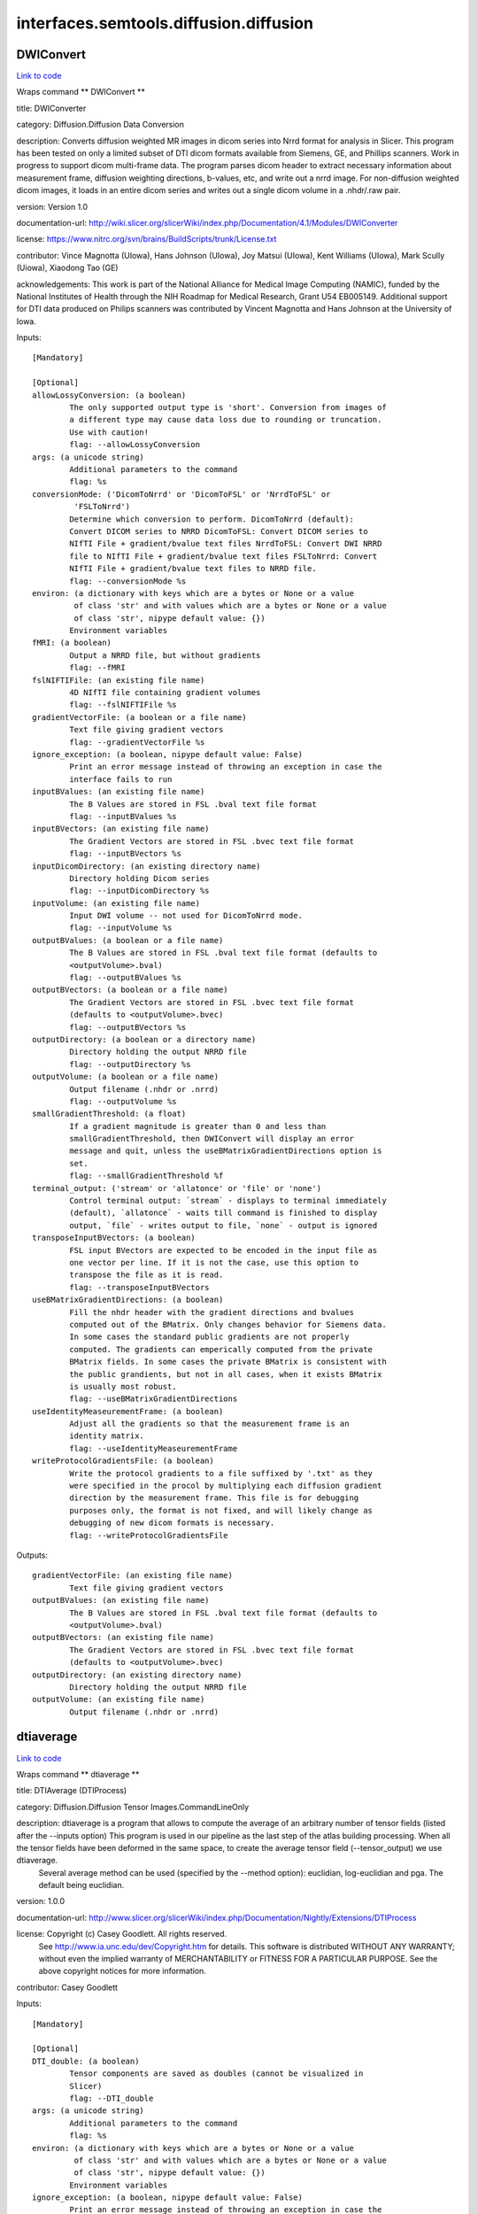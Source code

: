 .. AUTO-GENERATED FILE -- DO NOT EDIT!

interfaces.semtools.diffusion.diffusion
=======================================


.. _nipype.interfaces.semtools.diffusion.diffusion.DWIConvert:


.. index:: DWIConvert

DWIConvert
----------

`Link to code <http://github.com/nipy/nipype/tree/ec86b7476/nipype/interfaces/semtools/diffusion/diffusion.py#L260>`__

Wraps command ** DWIConvert **

title: DWIConverter

category: Diffusion.Diffusion Data Conversion

description: Converts diffusion weighted MR images in dicom series into Nrrd format for analysis in Slicer. This program has been tested on only a limited subset of DTI dicom formats available from Siemens, GE, and Phillips scanners. Work in progress to support dicom multi-frame data. The program parses dicom header to extract necessary information about measurement frame, diffusion weighting directions, b-values, etc, and write out a nrrd image. For non-diffusion weighted dicom images, it loads in an entire dicom series and writes out a single dicom volume in a .nhdr/.raw pair.

version: Version 1.0

documentation-url: http://wiki.slicer.org/slicerWiki/index.php/Documentation/4.1/Modules/DWIConverter

license: https://www.nitrc.org/svn/brains/BuildScripts/trunk/License.txt

contributor: Vince Magnotta (UIowa), Hans Johnson (UIowa), Joy Matsui (UIowa), Kent Williams (UIowa), Mark Scully (Uiowa), Xiaodong Tao (GE)

acknowledgements: This work is part of the National Alliance for Medical Image Computing (NAMIC), funded by the National Institutes of Health through the NIH Roadmap for Medical Research, Grant U54 EB005149.  Additional support for DTI data produced on Philips scanners was contributed by Vincent Magnotta and Hans Johnson at the University of Iowa.

Inputs::

        [Mandatory]

        [Optional]
        allowLossyConversion: (a boolean)
                The only supported output type is 'short'. Conversion from images of
                a different type may cause data loss due to rounding or truncation.
                Use with caution!
                flag: --allowLossyConversion
        args: (a unicode string)
                Additional parameters to the command
                flag: %s
        conversionMode: ('DicomToNrrd' or 'DicomToFSL' or 'NrrdToFSL' or
                 'FSLToNrrd')
                Determine which conversion to perform. DicomToNrrd (default):
                Convert DICOM series to NRRD DicomToFSL: Convert DICOM series to
                NIfTI File + gradient/bvalue text files NrrdToFSL: Convert DWI NRRD
                file to NIfTI File + gradient/bvalue text files FSLToNrrd: Convert
                NIfTI File + gradient/bvalue text files to NRRD file.
                flag: --conversionMode %s
        environ: (a dictionary with keys which are a bytes or None or a value
                 of class 'str' and with values which are a bytes or None or a value
                 of class 'str', nipype default value: {})
                Environment variables
        fMRI: (a boolean)
                Output a NRRD file, but without gradients
                flag: --fMRI
        fslNIFTIFile: (an existing file name)
                4D NIfTI file containing gradient volumes
                flag: --fslNIFTIFile %s
        gradientVectorFile: (a boolean or a file name)
                Text file giving gradient vectors
                flag: --gradientVectorFile %s
        ignore_exception: (a boolean, nipype default value: False)
                Print an error message instead of throwing an exception in case the
                interface fails to run
        inputBValues: (an existing file name)
                The B Values are stored in FSL .bval text file format
                flag: --inputBValues %s
        inputBVectors: (an existing file name)
                The Gradient Vectors are stored in FSL .bvec text file format
                flag: --inputBVectors %s
        inputDicomDirectory: (an existing directory name)
                Directory holding Dicom series
                flag: --inputDicomDirectory %s
        inputVolume: (an existing file name)
                Input DWI volume -- not used for DicomToNrrd mode.
                flag: --inputVolume %s
        outputBValues: (a boolean or a file name)
                The B Values are stored in FSL .bval text file format (defaults to
                <outputVolume>.bval)
                flag: --outputBValues %s
        outputBVectors: (a boolean or a file name)
                The Gradient Vectors are stored in FSL .bvec text file format
                (defaults to <outputVolume>.bvec)
                flag: --outputBVectors %s
        outputDirectory: (a boolean or a directory name)
                Directory holding the output NRRD file
                flag: --outputDirectory %s
        outputVolume: (a boolean or a file name)
                Output filename (.nhdr or .nrrd)
                flag: --outputVolume %s
        smallGradientThreshold: (a float)
                If a gradient magnitude is greater than 0 and less than
                smallGradientThreshold, then DWIConvert will display an error
                message and quit, unless the useBMatrixGradientDirections option is
                set.
                flag: --smallGradientThreshold %f
        terminal_output: ('stream' or 'allatonce' or 'file' or 'none')
                Control terminal output: `stream` - displays to terminal immediately
                (default), `allatonce` - waits till command is finished to display
                output, `file` - writes output to file, `none` - output is ignored
        transposeInputBVectors: (a boolean)
                FSL input BVectors are expected to be encoded in the input file as
                one vector per line. If it is not the case, use this option to
                transpose the file as it is read.
                flag: --transposeInputBVectors
        useBMatrixGradientDirections: (a boolean)
                Fill the nhdr header with the gradient directions and bvalues
                computed out of the BMatrix. Only changes behavior for Siemens data.
                In some cases the standard public gradients are not properly
                computed. The gradients can emperically computed from the private
                BMatrix fields. In some cases the private BMatrix is consistent with
                the public grandients, but not in all cases, when it exists BMatrix
                is usually most robust.
                flag: --useBMatrixGradientDirections
        useIdentityMeaseurementFrame: (a boolean)
                Adjust all the gradients so that the measurement frame is an
                identity matrix.
                flag: --useIdentityMeaseurementFrame
        writeProtocolGradientsFile: (a boolean)
                Write the protocol gradients to a file suffixed by '.txt' as they
                were specified in the procol by multiplying each diffusion gradient
                direction by the measurement frame. This file is for debugging
                purposes only, the format is not fixed, and will likely change as
                debugging of new dicom formats is necessary.
                flag: --writeProtocolGradientsFile

Outputs::

        gradientVectorFile: (an existing file name)
                Text file giving gradient vectors
        outputBValues: (an existing file name)
                The B Values are stored in FSL .bval text file format (defaults to
                <outputVolume>.bval)
        outputBVectors: (an existing file name)
                The Gradient Vectors are stored in FSL .bvec text file format
                (defaults to <outputVolume>.bvec)
        outputDirectory: (an existing directory name)
                Directory holding the output NRRD file
        outputVolume: (an existing file name)
                Output filename (.nhdr or .nrrd)

.. _nipype.interfaces.semtools.diffusion.diffusion.dtiaverage:


.. index:: dtiaverage

dtiaverage
----------

`Link to code <http://github.com/nipy/nipype/tree/ec86b7476/nipype/interfaces/semtools/diffusion/diffusion.py#L24>`__

Wraps command ** dtiaverage **

title: DTIAverage (DTIProcess)

category: Diffusion.Diffusion Tensor Images.CommandLineOnly

description: dtiaverage is a program that allows to compute the average of an arbitrary number of tensor fields (listed after the --inputs option) This program is used in our pipeline as the last step of the atlas building processing. When all the tensor fields have been deformed in the same space, to create the average tensor field (--tensor_output) we use dtiaverage.
 Several average method can be used (specified by the --method option): euclidian, log-euclidian and pga. The default being euclidian.

version: 1.0.0

documentation-url: http://www.slicer.org/slicerWiki/index.php/Documentation/Nightly/Extensions/DTIProcess

license: Copyright (c)  Casey Goodlett. All rights reserved.
    See http://www.ia.unc.edu/dev/Copyright.htm for details.
    This software is distributed WITHOUT ANY WARRANTY; without even
    the implied warranty of MERCHANTABILITY or FITNESS FOR A PARTICULAR
    PURPOSE.  See the above copyright notices for more information.

contributor: Casey Goodlett

Inputs::

        [Mandatory]

        [Optional]
        DTI_double: (a boolean)
                Tensor components are saved as doubles (cannot be visualized in
                Slicer)
                flag: --DTI_double
        args: (a unicode string)
                Additional parameters to the command
                flag: %s
        environ: (a dictionary with keys which are a bytes or None or a value
                 of class 'str' and with values which are a bytes or None or a value
                 of class 'str', nipype default value: {})
                Environment variables
        ignore_exception: (a boolean, nipype default value: False)
                Print an error message instead of throwing an exception in case the
                interface fails to run
        inputs: (a list of items which are an existing file name)
                List of all the tensor fields to be averaged
                flag: --inputs %s...
        tensor_output: (a boolean or a file name)
                Averaged tensor volume
                flag: --tensor_output %s
        terminal_output: ('stream' or 'allatonce' or 'file' or 'none')
                Control terminal output: `stream` - displays to terminal immediately
                (default), `allatonce` - waits till command is finished to display
                output, `file` - writes output to file, `none` - output is ignored
        verbose: (a boolean)
                produce verbose output
                flag: --verbose

Outputs::

        tensor_output: (an existing file name)
                Averaged tensor volume

.. _nipype.interfaces.semtools.diffusion.diffusion.dtiestim:


.. index:: dtiestim

dtiestim
--------

`Link to code <http://github.com/nipy/nipype/tree/ec86b7476/nipype/interfaces/semtools/diffusion/diffusion.py#L85>`__

Wraps command ** dtiestim **

title: DTIEstim (DTIProcess)

category: Diffusion.Diffusion Weighted Images

description: dtiestim is a tool that takes in a set of DWIs (with --dwi_image option) in nrrd format and estimates a tensor field out of it. The output tensor file name is specified with the --tensor_output option
There are several methods to estimate the tensors which you can specify with the option --method lls|wls|nls|ml . Here is a short description of the different methods:

lls
      Linear least squares. Standard estimation technique that recovers the tensor parameters by multiplying the log of the normalized signal intensities by the pseudo-inverse of the gradient matrix. Default option.

wls
    Weighted least squares. This method is similar to the linear least squares method except that the gradient matrix is weighted by the original lls estimate. (See Salvador, R., Pena, A., Menon, D. K., Carpenter, T. A., Pickard, J. D., and Bullmore, E. T. Formal characterization and extension of the linearized diffusion tensor model. Human Brain Mapping 24, 2 (Feb. 2005), 144-155. for more information on this method). This method is recommended for most applications. The weight for each iteration can be specified with the --weight_iterations.  It is not currently the default due to occasional matrix singularities.
nls
    Non-linear least squares. This method does not take the log of the signal and requires an optimization based on levenberg-marquadt to optimize the parameters of the signal. The lls estimate is used as an initialization. For this method the step size can be specified with the --step option.
ml
    Maximum likelihood estimation. This method is experimental and is not currently recommended. For this ml method the sigma can be specified with the option --sigma and the step size can be specified with the --step option.

You can set a threshold (--threshold) to have the tensor estimated to only a subset of voxels. All the baseline voxel value higher than the threshold define the voxels where the tensors are computed. If not specified the threshold is calculated using an OTSU threshold on the baseline image.The masked generated by the -t option or by the otsu value can be saved with the --B0_mask_output option.

dtiestim also can extract a few scalar images out of the DWI set of images:

        - the average baseline image (--B0) which is the average of all the B0s.
        - the IDWI (--idwi)which is the geometric mean of the diffusion images.

You can also load a mask if you want to compute the tensors only where the voxels are non-zero (--brain_mask) or a negative mask and the tensors will be estimated where the negative mask has zero values (--bad_region_mask)

version: 1.2.0

documentation-url: http://www.slicer.org/slicerWiki/index.php/Documentation/Nightly/Extensions/DTIProcess

license: Copyright (c)  Casey Goodlett. All rights reserved.
  See http://www.ia.unc.edu/dev/Copyright.htm for details.
     This software is distributed WITHOUT ANY WARRANTY; without even
     the implied warranty of MERCHANTABILITY or FITNESS FOR A PARTICULAR
     PURPOSE.  See the above copyright notices for more information.

contributor: Casey Goodlett, Francois Budin

acknowledgements: Hans Johnson(1,3,4); Kent Williams(1); (1=University of Iowa Department of Psychiatry, 3=University of Iowa Department of Biomedical Engineering, 4=University of Iowa Department of Electrical and Computer Engineering) provided conversions to make DTIProcess compatible with Slicer execution, and simplified the stand-alone build requirements by removing the dependancies on boost and a fortran compiler.

Inputs::

        [Mandatory]

        [Optional]
        B0: (a boolean or a file name)
                Baseline image, average of all baseline images
                flag: --B0 %s
        B0_mask_output: (a boolean or a file name)
                B0 mask used for the estimation. B0 thresholded either with the -t
                option value or the automatic OTSU value
                flag: --B0_mask_output %s
        DTI_double: (a boolean)
                Tensor components are saved as doubles (cannot be visualized in
                Slicer)
                flag: --DTI_double
        args: (a unicode string)
                Additional parameters to the command
                flag: %s
        bad_region_mask: (an existing file name)
                Bad region mask. Image where for every voxel > 0 the tensors are not
                estimated
                flag: --bad_region_mask %s
        brain_mask: (an existing file name)
                Brain mask. Image where for every voxel == 0 the tensors are not
                estimated. Be aware that in addition a threshold based masking will
                be performed by default. If such an additional threshold masking is
                NOT desired, then use option -t 0.
                flag: --brain_mask %s
        correction: ('none' or 'zero' or 'abs' or 'nearest')
                Correct the tensors if computed tensor is not semi-definite positive
                flag: --correction %s
        defaultTensor: (a list of items which are a float)
                Default tensor used if estimated tensor is below a given threshold
                flag: --defaultTensor %s
        dwi_image: (an existing file name)
                DWI image volume (required)
                flag: --dwi_image %s
        environ: (a dictionary with keys which are a bytes or None or a value
                 of class 'str' and with values which are a bytes or None or a value
                 of class 'str', nipype default value: {})
                Environment variables
        idwi: (a boolean or a file name)
                idwi output image. Image with isotropic diffusion-weighted
                information = geometric mean of diffusion images
                flag: --idwi %s
        ignore_exception: (a boolean, nipype default value: False)
                Print an error message instead of throwing an exception in case the
                interface fails to run
        method: ('lls' or 'wls' or 'nls' or 'ml')
                Esitmation method (lls:linear least squares, wls:weighted least
                squares, nls:non-linear least squares, ml:maximum likelihood)
                flag: --method %s
        shiftNeg: (a boolean)
                Shift eigenvalues so all are positive (accounts for bad tensors
                related to noise or acquisition error). This is the same option as
                the one available in DWIToDTIEstimation in Slicer (but instead of
                just adding the minimum eigenvalue to all the eigenvalues if it is
                smaller than 0, we use a coefficient to have stictly positive
                eigenvalues
                flag: --shiftNeg
        shiftNegCoeff: (a float)
                Shift eigenvalues so all are positive (accounts for bad tensors
                related to noise or acquisition error). Instead of just adding the
                minimum eigenvalue to all the eigenvalues if it is smaller than 0,
                we use a coefficient to have stictly positive eigenvalues.
                Coefficient must be between 1.0 and 1.001 (included).
                flag: --shiftNegCoeff %f
        sigma: (a float)
                flag: --sigma %f
        step: (a float)
                Gradient descent step size (for nls and ml methods)
                flag: --step %f
        tensor_output: (a boolean or a file name)
                Tensor OutputImage
                flag: --tensor_output %s
        terminal_output: ('stream' or 'allatonce' or 'file' or 'none')
                Control terminal output: `stream` - displays to terminal immediately
                (default), `allatonce` - waits till command is finished to display
                output, `file` - writes output to file, `none` - output is ignored
        threshold: (an integer (int or long))
                Baseline threshold for estimation. If not specified calculated using
                an OTSU threshold on the baseline image.
                flag: --threshold %d
        verbose: (a boolean)
                produce verbose output
                flag: --verbose
        weight_iterations: (an integer (int or long))
                Number of iterations to recaluate weightings from tensor estimate
                flag: --weight_iterations %d

Outputs::

        B0: (an existing file name)
                Baseline image, average of all baseline images
        B0_mask_output: (an existing file name)
                B0 mask used for the estimation. B0 thresholded either with the -t
                option value or the automatic OTSU value
        idwi: (an existing file name)
                idwi output image. Image with isotropic diffusion-weighted
                information = geometric mean of diffusion images
        tensor_output: (an existing file name)
                Tensor OutputImage

.. _nipype.interfaces.semtools.diffusion.diffusion.dtiprocess:


.. index:: dtiprocess

dtiprocess
----------

`Link to code <http://github.com/nipy/nipype/tree/ec86b7476/nipype/interfaces/semtools/diffusion/diffusion.py#L186>`__

Wraps command ** dtiprocess **

title: DTIProcess (DTIProcess)

category: Diffusion.Diffusion Tensor Images

description: dtiprocess is a tool that handles tensor fields. It takes as an input a tensor field in nrrd format.
It can generate diffusion scalar properties out of the tensor field such as : FA (--fa_output), Gradient FA image (--fa_gradient_output), color FA (--color_fa_output), MD (--md_output), Frobenius norm (--frobenius_norm_output), lbd1, lbd2, lbd3 (--lambda{1,2,3}_output), binary map of voxel where if any of the eigenvalue is negative, the voxel is set to 1 (--negative_eigenvector_output)

It also creates 4D images out of the tensor field such as: Highest eigenvector map (highest eigenvector at each voxel) (--principal_eigenvector_output)

Masking capabilities: For any of the processing done with dtiprocess, it's possible to apply it on a masked region of the tensor field. You need to use the --mask option for any of the option to be applied on that tensor field sub-region only. If you want to save the masked tensor field use the option --outmask and specify the new masked tensor field file name.
dtiprocess also allows a range of transformations on the tensor fields. The transformed tensor field file name is specified with the option --deformation_output. There are 3 resampling interpolation methods specified with the tag --interpolation followed by the type to use (nearestneighbor, linear, cubic) Then you have several transformations possible to apply:

        - Affine transformations using as an input
        - itk affine transformation file (based on the itkAffineTransform class)
        - Affine transformations using rview (details and download at http://www.doc.ic.ac.uk/~dr/software/). There are 2 versions of rview both creating transformation files called dof files. The old version of rview outputs text files containing the transformation parameters. It can be read in with the --dof_file option. The new version outputs binary dof files. These dof files can be transformed into human readable file with the dof2mat tool which is part of the rview package. So you need to save the output of dof2mat into a text file which can then be used with the -- newdof_file option. Usage example: dof2mat mynewdoffile.dof >> mynewdoffile.txt       dtiprocess --dti_image mytensorfield.nhdr --newdof_file mynewdoffile.txt --rot_output myaffinetensorfield.nhdr

Non linear transformations as an input: The default transformation file type is d-field (displacement field) in nrrd format. The option to use is --forward with the name of the file. If the transformation file is a h-field you have to add the option --hField.

version: 1.0.1

documentation-url: http://www.slicer.org/slicerWiki/index.php/Documentation/Nightly/Extensions/DTIProcess

license: Copyright (c)  Casey Goodlett. All rights reserved.
  See http://www.ia.unc.edu/dev/Copyright.htm for details.
     This software is distributed WITHOUT ANY WARRANTY; without even
     the implied warranty of MERCHANTABILITY or FITNESS FOR A PARTICULAR
     PURPOSE.  See the above copyright notices for more information.

contributor: Casey Goodlett

Inputs::

        [Mandatory]

        [Optional]
        DTI_double: (a boolean)
                Tensor components are saved as doubles (cannot be visualized in
                Slicer)
                flag: --DTI_double
        RD_output: (a boolean or a file name)
                RD (Radial Diffusivity 1/2*(lambda2+lambda3)) output
                flag: --RD_output %s
        affineitk_file: (an existing file name)
                Transformation file for affine transformation. ITK format.
                flag: --affineitk_file %s
        args: (a unicode string)
                Additional parameters to the command
                flag: %s
        color_fa_output: (a boolean or a file name)
                Color Fractional Anisotropy output file
                flag: --color_fa_output %s
        correction: ('none' or 'zero' or 'abs' or 'nearest')
                Correct the tensors if computed tensor is not semi-definite positive
                flag: --correction %s
        deformation_output: (a boolean or a file name)
                Warped tensor field based on a deformation field. This option
                requires the --forward,-F transformation to be specified.
                flag: --deformation_output %s
        dof_file: (an existing file name)
                Transformation file for affine transformation. This can be ITK
                format (or the outdated RView).
                flag: --dof_file %s
        dti_image: (an existing file name)
                DTI tensor volume
                flag: --dti_image %s
        environ: (a dictionary with keys which are a bytes or None or a value
                 of class 'str' and with values which are a bytes or None or a value
                 of class 'str', nipype default value: {})
                Environment variables
        fa_gradient_output: (a boolean or a file name)
                Fractional Anisotropy Gradient output file
                flag: --fa_gradient_output %s
        fa_gradmag_output: (a boolean or a file name)
                Fractional Anisotropy Gradient Magnitude output file
                flag: --fa_gradmag_output %s
        fa_output: (a boolean or a file name)
                Fractional Anisotropy output file
                flag: --fa_output %s
        forward: (an existing file name)
                Forward transformation. Assumed to be a deformation field in world
                coordinates, unless the --h-field option is specified.
                flag: --forward %s
        frobenius_norm_output: (a boolean or a file name)
                Frobenius Norm Output
                flag: --frobenius_norm_output %s
        hField: (a boolean)
                forward and inverse transformations are h-fields instead of
                displacement fields
                flag: --hField
        ignore_exception: (a boolean, nipype default value: False)
                Print an error message instead of throwing an exception in case the
                interface fails to run
        interpolation: ('nearestneighbor' or 'linear' or 'cubic')
                Interpolation type (nearestneighbor, linear, cubic)
                flag: --interpolation %s
        lambda1_output: (a boolean or a file name)
                Axial Diffusivity - Lambda 1 (largest eigenvalue) output
                flag: --lambda1_output %s
        lambda2_output: (a boolean or a file name)
                Lambda 2 (middle eigenvalue) output
                flag: --lambda2_output %s
        lambda3_output: (a boolean or a file name)
                Lambda 3 (smallest eigenvalue) output
                flag: --lambda3_output %s
        mask: (an existing file name)
                Mask tensors. Specify --outmask if you want to save the masked
                tensor field, otherwise the mask is applied just for the current
                processing
                flag: --mask %s
        md_output: (a boolean or a file name)
                Mean Diffusivity output file
                flag: --md_output %s
        negative_eigenvector_output: (a boolean or a file name)
                Negative Eigenvectors Output: create a binary image where if any of
                the eigen value is below zero, the voxel is set to 1, otherwise 0.
                flag: --negative_eigenvector_output %s
        newdof_file: (an existing file name)
                Transformation file for affine transformation. RView NEW format.
                (txt file output of dof2mat)
                flag: --newdof_file %s
        outmask: (a boolean or a file name)
                Name of the masked tensor field.
                flag: --outmask %s
        principal_eigenvector_output: (a boolean or a file name)
                Principal Eigenvectors Output
                flag: --principal_eigenvector_output %s
        reorientation: ('fs' or 'ppd')
                Reorientation type (fs, ppd)
                flag: --reorientation %s
        rot_output: (a boolean or a file name)
                Rotated tensor output file. Must also specify the dof file.
                flag: --rot_output %s
        scalar_float: (a boolean)
                Write scalar [FA,MD] as unscaled float (with their actual values,
                otherwise scaled by 10 000). Also causes FA to be unscaled [0..1].
                flag: --scalar_float
        sigma: (a float)
                Scale of gradients
                flag: --sigma %f
        terminal_output: ('stream' or 'allatonce' or 'file' or 'none')
                Control terminal output: `stream` - displays to terminal immediately
                (default), `allatonce` - waits till command is finished to display
                output, `file` - writes output to file, `none` - output is ignored
        verbose: (a boolean)
                produce verbose output
                flag: --verbose

Outputs::

        RD_output: (an existing file name)
                RD (Radial Diffusivity 1/2*(lambda2+lambda3)) output
        color_fa_output: (an existing file name)
                Color Fractional Anisotropy output file
        deformation_output: (an existing file name)
                Warped tensor field based on a deformation field. This option
                requires the --forward,-F transformation to be specified.
        fa_gradient_output: (an existing file name)
                Fractional Anisotropy Gradient output file
        fa_gradmag_output: (an existing file name)
                Fractional Anisotropy Gradient Magnitude output file
        fa_output: (an existing file name)
                Fractional Anisotropy output file
        frobenius_norm_output: (an existing file name)
                Frobenius Norm Output
        lambda1_output: (an existing file name)
                Axial Diffusivity - Lambda 1 (largest eigenvalue) output
        lambda2_output: (an existing file name)
                Lambda 2 (middle eigenvalue) output
        lambda3_output: (an existing file name)
                Lambda 3 (smallest eigenvalue) output
        md_output: (an existing file name)
                Mean Diffusivity output file
        negative_eigenvector_output: (an existing file name)
                Negative Eigenvectors Output: create a binary image where if any of
                the eigen value is below zero, the voxel is set to 1, otherwise 0.
        outmask: (an existing file name)
                Name of the masked tensor field.
        principal_eigenvector_output: (an existing file name)
                Principal Eigenvectors Output
        rot_output: (an existing file name)
                Rotated tensor output file. Must also specify the dof file.
